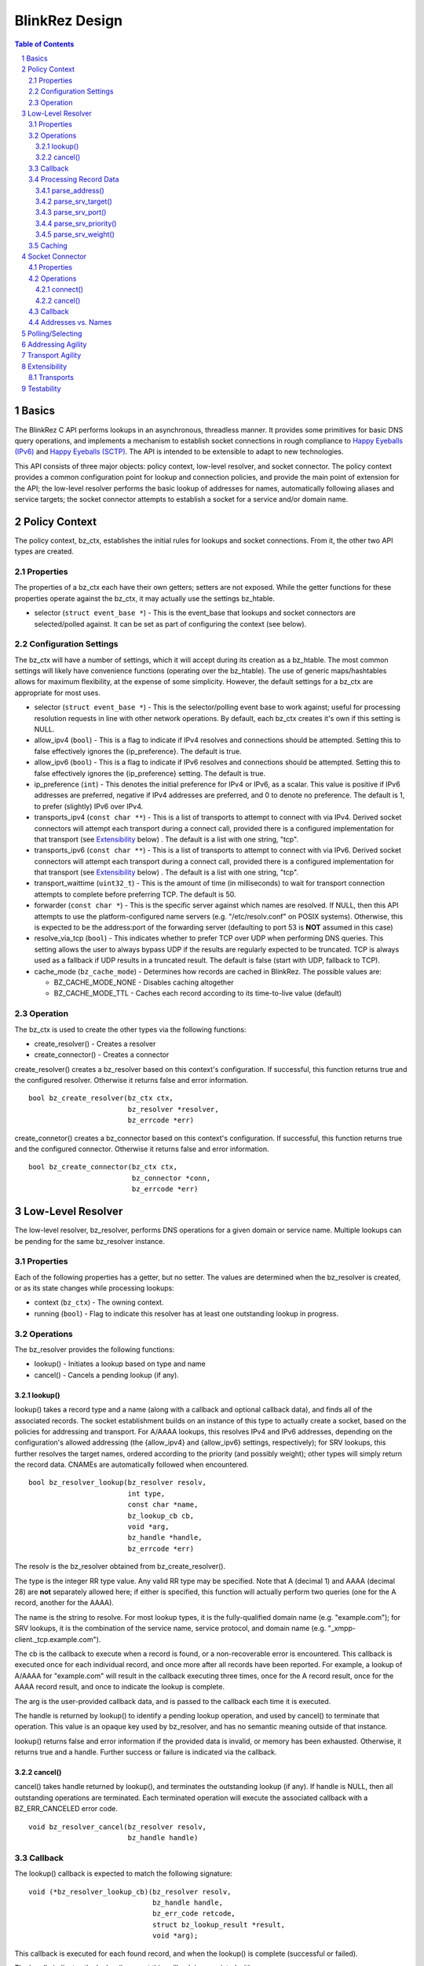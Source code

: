 ..
    Portions created or assigned to Joe Hildebrand <jhildebr@cisco.com>. are
    Copyright (c) Joe Hildebrand <jhildebr@cisco.com>.  All Rights Reserved.
..

.. meta::
   :description: BlinkRez Design
   :author: Matthew A. Miller <mamille2@cisco.com>
   :copyright: Joe Hildebrand <jhildebr@cisco.com>.  All Rights Reserved.
   :dateModified: 2011-06-01

BlinkRez Design
===============

.. contents:: Table of Contents

.. sectnum::

Basics
------

The BlinkRez C API performs lookups in an asynchronous, threadless manner. It
provides some primitives for basic DNS query operations, and implements a
mechanism to establish socket connections in rough compliance to `Happy
Eyeballs (IPv6)`_ and `Happy Eyeballs (SCTP)`_.  The API is intended to be
extensible to adapt to new technologies.

This API consists of three major objects: policy context, low-level resolver,
and socket connector.  The policy context provides a common configuration
point for lookup and connection policies, and provide the main point of
extension for the API; the low-level resolver performs the basic lookup of
addresses for names, automatically following aliases and service targets; the
socket connector attempts to establish a socket for a service and/or domain
name.

Policy Context
--------------

The policy context, bz_ctx, establishes the initial rules for lookups and
socket connections.  From it, the other two API types are created.

Properties
~~~~~~~~~~

The properties of a bz_ctx each have their own getters; setters are not
exposed. While the getter functions for these properties operate against
the bz_ctx, it may actually use the settings bz_htable.

* selector (``struct event_base *``) - This is the event_base that lookups and
  socket connectors are selected/polled against.  It can be set as part of
  configuring the context (see below).

Configuration Settings
~~~~~~~~~~~~~~~~~~~~~~

The bz_ctx will have a number of settings, which it will accept during its
creation as a bz_htable. The most common settings will likely have
convenience functions (operating over the bz_htable).  The use of generic
maps/hashtables allows for maximum flexibility, at the expense of some
simplicity.  However, the default settings for a bz_ctx are appropriate for
most uses.

* selector (``struct event_base *``) - This is the selector/polling event base
  to work against; useful for processing resolution requests in line with other
  network operations. By default, each bz_ctx creates it's own if this
  setting is NULL.
* allow_ipv4 (``bool``) - This is a flag to indicate if IPv4 resolves and
  connections should be attempted. Setting this to false effectively ignores
  the {ip_preference}.  The default is true.
* allow_ipv6 (``bool``) - This is a flag to indicate if IPv6 resolves and
  connections should be attempted. Setting this to false effectively ignores
  the {ip_preference} setting.  The default is true.
* ip_preference (``int``) - This denotes the initial preference for IPv4 or
  IPv6, as a scalar.  This value is positive if IPv6 addresses are preferred,
  negative if IPv4 addresses are preferred, and 0 to denote no preference.
  The default is 1, to prefer (slightly) IPv6 over IPv4.
* transports_ipv4 (``const char **``) - This is a list of transports to attempt
  to connect with via IPv4.  Derived socket connectors will attempt each
  transport during a connect call, provided there is a configured
  implementation for that transport (see `Extensibility`_ below) . The default
  is a list with one string, "tcp".
* transports_ipv6 (``const char **``) - This is a list of transports to attempt
  to connect with via IPv6.  Derived socket connectors will attempt each
  transport during a connect call, provided there is a configured
  implementation for that transport (see `Extensibility`_ below) . The default
  is a list with one string, "tcp".
* transport_waittime (``uint32_t``) - This is the amount of time (in
  milliseconds) to wait for transport connection attempts to complete before
  preferring TCP. The default is 50.
* forwarder (``const char *``) - This is the specific server against which
  names are resolved. If NULL, then this API attempts to use the
  platform-configured name servers (e.g. "/etc/resolv.conf" on POSIX systems).
  Otherwise, this is expected to be the address:port of the forwarding server
  (defaulting to port 53 is **NOT** assumed in this case)
* resolve_via_tcp (``bool``) - This indicates whether to prefer TCP over UDP
  when performing DNS queries.  This setting allows the user to always bypass
  UDP if the results are regularly expected to be truncated.  TCP is always
  used as a fallback if UDP results in a truncated result.  The default
  is false (start with UDP, fallback to TCP).
* cache_mode (``bz_cache_mode``) - Determines how records are cached in
  BlinkRez.  The possible values are:
  
  - BZ_CACHE_MODE_NONE - Disables caching altogether
  - BZ_CACHE_MODE_TTL - Caches each record according to its time-to-live
    value (default)

Operation
~~~~~~~~~

The bz_ctx is used to create the other types via the following functions:

* create_resolver() - Creates a resolver
* create_connector() - Creates a connector

create_resolver() creates a bz_resolver based on this context's
configuration.  If successful, this function returns true and the configured
resolver.  Otherwise it returns false and error information.

::

    bool bz_create_resolver(bz_ctx ctx,
                            bz_resolver *resolver,
                            bz_errcode *err)

create_connetor() creates a bz_connector based on this context's
configuration.  If successful, this function returns true and the configured
connector.  Otherwise it returns false and error information.

::

    bool bz_create_connector(bz_ctx ctx,
                             bz_connector *conn,
                             bz_errcode *err)

Low-Level Resolver
------------------

The low-level resolver, bz_resolver, performs DNS operations for a given
domain or service name.  Multiple lookups can be pending for the same
bz_resolver instance.

Properties
~~~~~~~~~~

Each of the following properties has a getter, but no setter.  The values are
determined when the bz_resolver is created, or as its state changes while
processing lookups:

* context (``bz_ctx``) - The owning context.
* running (``bool``) - Flag to indicate this resolver has at least one
  outstanding lookup in progress.
  
Operations
~~~~~~~~~~

The bz_resolver provides the following functions:

* lookup() - Initiates a lookup based on type and name
* cancel() - Cancels a pending lookup (if any).

lookup()
!!!!!!!!

lookup() takes a record type and a name (along with a callback and optional
callback data), and finds all of the associated records. The socket
establishment builds on an instance of this type to actually create a socket,
based on the policies for addressing and transport. For A/AAAA lookups, this
resolves IPv4 and IPv6 addresses, depending on the configuration's allowed
addressing (the {allow_ipv4} and {allow_ipv6} settings, respectively); for
SRV lookups, this further resolves the target names, ordered according to the
priority (and possibly weight); other types will simply return the record
data.  CNAMEs are automatically followed when encountered.

::

    bool bz_resolver_lookup(bz_resolver resolv,
                            int type,
                            const char *name,
                            bz_lookup_cb cb,
                            void *arg,
                            bz_handle *handle,
                            bz_errcode *err)

The resolv is the bz_resolver obtained from bz_create_resolver().

The type is the integer RR type value.  Any valid RR type may be specified.
Note that A (decimal 1) and AAAA (decimal 28) are **not** separately allowed
here; if either is specified, this function will actually perform two queries
(one for the A record, another for the AAAA).

The name is the string to resolve.  For most lookup types, it is the
fully-qualified domain name (e.g. "example.com"); for SRV lookups, it is the
combination of the service name, service protocol, and domain name (e.g.
"_xmpp-client._tcp.example.com").

The cb is the callback to execute when a record is found, or a non-recoverable
error is encountered.  This callback is executed once for each individual
record, and once more after all records have been reported.  For example,
a lookup of A/AAAA for "example.com" will result in the callback executing
three times, once for the A record result, once for the AAAA record result,
and once to indicate the lookup is complete.

The arg is the user-provided callback data, and is passed to the callback
each time it is executed.

The handle is returned by lookup() to identify a pending lookup operation,
and used by cancel() to terminate that operation.  This value is an opaque
key used by bz_resolver, and has no semantic meaning outside of that
instance.

lookup() returns false and error information if the provided data is invalid,
or memory has been exhausted.  Otherwise, it returns true and a handle.
Further success or failure is indicated via the callback.

cancel()
!!!!!!!!

cancel() takes handle returned by lookup(), and terminates the outstanding
lookup (if any).  If handle is NULL, then all outstanding operations are
terminated.  Each terminated operation will execute the associated callback
with a BZ_ERR_CANCELED error code.

::

    void bz_resolver_cancel(bz_resolver resolv,
                            bz_handle handle)

Callback
~~~~~~~~

The lookup() callback is expected to match the following signature::

    void (*bz_resolver_lookup_cb)(bz_resolver resolv,
                                  bz_handle handle,
                                  bz_err_code retcode,
                                  struct bz_lookup_result *result,
                                  void *arg);

This callback is executed for each found record, and when the lookup() is
complete (successful or failed).

The handle indicates the lookup() request this callback is associated with.

The retcode indicates the status of the lookup():
    
* ``BZ_ERR_NONE`` if the lookup completed successfully
* ``BZ_ERR_CONTINUE`` if more results are expected
* ``BZ_ERR_CANCELED`` if the lookup was canceled by the user
* ``BZ_ERR_NOT_FOUND`` if name and type could not be resolved
* ``BZ_ERR_NO_MEM`` if an out-of-memory condition was reached

The bz_lookup_result is a structure describing the resolved record:

* name (``const char *``) - The name resolved against. **NOTE:** This is the
  name requested when lookup() is called, which may represent a CNAME.
* type (``int``) - The type of record resolved.
* expires (``time_t``) - The time when this result expires, in seconds since
  Epoch.
* data (``void *``) - The record data.
* datalen (``size_t``) - The size of the record data.
* verified (``bool``) - Indicates the chain of records is signed and
  verified, via DNSSEC (OPEN ISSUE: does this accept for the AD flag from a
  recursive name server, or must every record be verified separately?)

The value of result is undefined if retcode is **not** BZ_ERR_CONTINUE.  The
result is owned by the bz_resolver, and is only guaranteed to be valid during
the callback's execution.  The user MUST copy any information from the result
that is needed after the callback returns.

Processing Record Data
~~~~~~~~~~~~~~~~~~~~~~

The record data is passed the user raw; the user needs to perform additional
processing.  To facilitate this, a number of parsing functions are provided by
the API for directly supported types:

* parse_address() - Returns the address for a A/AAAA record, according to
  family (IPv4/IPv6)
* parse_srv_target() - Returns the target for a SRV record
* parse_srv_port() - Returns the port for a SRV record
* parse_srv_priority() - Returns the priority for a SRV record
* parse_srv_weight() - Returns the weight for a SRV record

In general, each of parsing function takes the blinkres_lookup_result as its
first argument, and returns the results as an output argument on the function.
The return value is a ``bool`` that indicates success/failure, with a
``bz_errcode *`` as the last argument to detail the cause of failure:

* ``BZ_ERR_INVALID_ARG`` if the result's record type is not valid for
  the parsing function invoked (e.g. calling parse_srv_target() with a AAAA
  lookup result)
* ``BZ_ERR_NO_MEM`` if an out-of-memory condition was reached

parse_address()
!!!!!!!!!!!!!!!

parse_address() returns the address from the lookup result.  The family is
set according to the result type (AF_INET for A, AF_INET6 for AAAA).  The
user owns the memory for the sockaddr_storage and MUST release it via free().

::

    bool bz_lookup_result_parse_address(bz_lookup_result *rst,
                                        struct sockaddr_storage **addr,
                                        bz_errcode *err);

parse_srv_target()
!!!!!!!!!!!!!!!!!!

parse_srv_target() returns the SRV target domain from the lookup result.  The
resulting string is NULL-terminated, with the length provided as an optional
convenience.  The user owns the memory for name and MUST release it via free().

::

    bool bz_lookup_result_parse_srv_target(bz_lookup_result *rst,
                                           char **name,
                                           size_t *namelen,
                                           bz_errcode *err);

parse_srv_port()
!!!!!!!!!!!!!!!!
                                                      
parse_srv_port() returns the SRV target port from the lookup result.

::

    bool bz_lookup_result_parse_srv_port(bz_lookup_result *rst.
                                         uint16_t *port,
                                         bz_errcode *err);

parse_srv_priority()
!!!!!!!!!!!!!!!!!!!!

parse_srv_priority() returns the SRV priority from the lookup result.

::

    bool bz_lookup_result_result_parse_srv_priority(bz_lookup_result *rst,
                                                    uint16_t *priority,
                                                    bz_errcode *err);

parse_srv_weight()
!!!!!!!!!!!!!!!!!!
                                                        
parse_srv_weight() returns the SRV weight from the lookup result.

::

    bool bz_lookup_result_result_parse_srv_weight(bz_lookup_result *rst,
                                                  uint16_t *weight,
                                                  bz_errcode *err);

Caching
~~~~~~~

Lookup results are cached internally based on the cache mode of the owning
bz_ctx and the expiration time of the idividual records.  If the bz_ctx's
"cache_mode" is BZ_CACHE_MODE_NONE, results are never cached and each
lookup() will query the upstream nameserver.  Otherwise, the storage of each
result is keyed by the type and name of the request.  Each type/name key may
have zero or more results associated with it.

Each stage of a lookup() will first examine the cache to see if there are
any results for the requested type/name key-pair.  For each result, if the
result's expiration does not exceed the current time, the user's callback is
executed with this result.  Otherwise, the result is discarded.

If there are no valid results for the type/name key-pair, the upstream
nameserver(s) are queried.  The answers are then processed into a result as
follows:

#) The result's type and name are set according to the RR's TYPE and NAME
   values
#) The result's expiration is set to the current time plus the RR's TTL
   value
#) The result's data and datalen are set to the RR's RDATA and RDLENGTH
   values
#) If the result's expiration is greater than the current time, it is
   appended to any current results for the **requested** type and name.
#) The result is then reported to the user via the lookup_cb.

The value of "current time" is the number of seconds since the Epoch, and is
based on either:

* For cached results, it is obtained immediately prior to examining any results
  in the cache for the requested type/name.
* For nameserver responses, it is obtained immediately prior to processing any
  of the answer RRs.
  
Socket Connector
----------------

The socket connector, bz_connector, builds upon the low-level resolver and
policy context to establish a best-case socket connection from a name.  Like
the resolver, the socket connector can have multiple operations running at
a time.

Properties
~~~~~~~~~~

Each of the following properties have a getter, but no setter.  The values are
determined when the bz_connector is created, or as its state changes while
processing lookups:

* context (``bz_ctx``) - The owning context.
* running (``bool``) - Flag to indicate this connector has at least one
  outstanding operation in progress.

Operations
~~~~~~~~~~

The bz_connector provides the following functions:

* connect() - Initiates a connection attempt.
* cancel() - Terminates an outstanding connect (if any).

connect()
!!!!!!!!!

connect() takes a record type (A/AAAA, SRV), a name, port, and (optional)
initial data and establishes a socket connection.  The established socket is
determined by the addressing and transport agility algorithms specified below.
For SRV-based operations, only the transport specified by the service protocol
portion of the name (e.g. "tcp" for "_xmpp-client._tcp.example.com") is used.

::

    bool bz_connector_connect(bz_connector conn,
                              int type,
                              const char *name,
                              uint16_t port,
                              struct evbuffer *initdata,
                              bz_connector_cb cb,
                              void *arg,
                              bz_handle handle,
                              bz_errcode *err);

The conn is the bz_connector obtained via bz_create_connector().

The type is the integer RR type value, and can be either 1 (A) or 33 (SRV).
Note that specifying A may result in either an IPv4- or IPv6-based connection;
the use of the A type is intended to simplify API usage.

The name is the string to resolve.  For A/AAAA lookups, it is the
fully-qualified domain name (e.g. "example.com"); for SRV lookups, it is the
combination of the service name, server protocol, and domain name (e.g.
"_xmpp-client._tcp.example.com").

The port is used directly for A/AAAA-based operations, or as a fallback for
SRV-based operations.

The (optional) initdata is used as part of establishing the socket connection.
If provided, the transport sends this data as part of finalizing the
connection. This can result in important optimizations for some transports,
such as SCTP.

The handle is returned by connect() to identify a pending connection operation,
and used by cancel() to terminate that operation.  This value is an opaque
key used by bz_connector, and has no semantic meaning outside of the API.

connect() returns false and error information if the provided data is invalid,
or memory has been exhausted.  Otherwise, it returns true and a handle.
Further success or failure is indicated via the callback.

cancel()
!!!!!!!!

cancel() takes the handle returned by connect(), and terminates the
outstanding lookup (if any).  If handle is NULL, then all outstanding operations
are terminated.  Each terminated operation will execute its associated callback
with a BZ_ERR_CANCELED error code.

Callback
~~~~~~~~

The connect() callback is expected to match the following signature::

    void (*bz_connector_lookup_cb)(bz_connector conn,
                                   bz_handle handle,
                                   bz_errcode retcode,
                                   bz_connect_result *result,
                                   void *arg);

This callback is executed when connect() completes (successful or failed).

The conn is the bz_connector used to establish the connection.

The handle indicates the connect() request this callback is associated with.

The retcode indicates the status of the connect():
    
* ``BZ_ERR_NONE`` if the connect completed successfully
* ``BZ_ERR_CANCELED`` if the connect was canceled by the user
* ``BZ_ERR_NOT_FOUND`` if name and type could not be resolved
* ``BZ_ERR_SOCKET`` if a socket error was encountered, and could not be
  recovered (e.g. failed to connect to any candidate)
* ``BZ_ERR_NO_MEM`` if an out-of-memory condition was reached

The result is a structure describing the connection:

* transport (``const char *``) - The transport name used to establish the
  connection
* socket (``evutil_socket_t``) - The socket handle/file descriptor
* address (``struct sockaddr_storage *``) - The resolved address
* initdata (``struct evbuffer *``) - Received initial data, can be NULL and/or
  an empty buffer.  If this value is not NULL, the listener SHOULD consume
  this data first, before processing the socket's recv buffer.
* verified (``bool``) - Indicates the chain of records is signed and
  verified, via DNSSEC (OPEN ISSUE: does this accept for the AD flag from a
  recursive name server, or must every record be verified separately?)

The value of result is undefined if retcode is **not** BZ_ERR_NONE.

Addresses vs. Names
~~~~~~~~~~~~~~~~~~~

For simplicity, the bz_connector will not reject IP addresses (e.g.
"192.168.0.24" or "[fe80:0:0:0:200:f8ff:fe21:67cf]") when performing
A/AAAA-based operations.  Instead, the bz_connector will bypass the normal
lookup operations and attempt to establish a socket based on the transports
appropriate to the address.

Polling/Selecting
-----------------

This API will expose some of its libevent internals in order to grant the user
enough control to properly monitor its activity.  At a minimum, there will be a
getter for the event_base object in use.  The actual logic to block until
input/output is complete will not be provided by this API.

There may be some concerns around resource locking, as the libevent dispatching
will most likely take place on one thread while the calls to lookup and connect
happen on others.  We may rely on libevent's locking mechanisms here, and
require the user to properly configure them.  The bz_dns functions will
call libevent's lock/unlock functions as appropriate, and against the specific
structure the bz_dns is using (the current event/bufferevent is
recommended).

Addressing Agility
------------------

This API will follow the recommended approach documented in `Happy Eyeballs
(IPv6)`_ to support IPv4 and IPv6.  This algorithm is applied if IPv4 *and*
IPv6 addressing is allowed; if either is disabled, then connections will only
be made using the one allowed.

The simplified approach is as follows:

0) Start with the following parameters:

   * Service to lookup (e.g. "_xmpp-client._tcp.example.com")
   * Integer value P, which is biased toward IPv6 (P > 0) or IPv4 (P < 0), or
     neither (P == 0) (initially set as {ip_preference} in the settings).

1) start lookup A and AAAA records (in that order)

   * If P<0, delay reporting the AAAA lookup by abs(P * 10) milliseconds
   * If P>0, delay reporting A lookup by abs(P * 10) milliseconds

2) For each reported result, attempt connection immediately; this step is
   skipped for DNS lookups without connection attempts.

3) Adjust P for future lookups (only if both A and AAAA records are reported)

    3.1) If P>0 ...

         3.1.1) If winning lookup is IPv6, P = P + 1
         
         3.1.2) If winning lookup is IPv4, P = P / 2

    3.2) If P<0

	     3.2.1) If winning lookup is IPv6, P = P / 2
	     
	     3.2.2) If winning lookup is IPv4, P = P - 1

    3.3) If P=0

         3.3.1) If winning lookup is IPv6, P = P + 1
         
         3.3.2) If winning lookup is IPv4, P = P - 1

Transport Agility
-----------------

This API approximately follows the recommended approach documented in
`Happy Eyeballs (SCTP)`_ to support various transport protocols.  This
algorithm is applied if there are multiple transports enabled in the settings;
if there is only one listed, then that is the transport protocol used for all
connection attempts.

This algorithm is applied on top of the addressing agility algorithm; once an
address is resolved (either IPv4 or IPv6), this set of 

The simplified approach is as follows:

0) Start with the following parameters:

   * Address to connect to (e.g. resolved from "example.com")
   * Integer value SWAIT, which is the number of milliseconds to wait for all
     transport connection attempts (initially set as {transport_waittime} in
     the settings).
     
1) For each transport, attempt a connection

   * If the details for establishing a connection for a transport is not
     understood (see `Extensibility`_ below), it is skipped.  The configuration
     MAY be adjusted to remove this transport from the list.

2) First established connection to complete within SWAIT wins

   * If the transport is "tcp", it is ignored unless it is the only
     transport to complete.
   * The specific transport is noted for the connected address; the next
     connection attempt SHOULD use this transport.

Extensibility
-------------

Transports
~~~~~~~~~~

Support for additional transport protocols is provided by registering a set of
callback functions against a transport name.  When the API determines it needs
to establish a connection, it will look in the registry of transports, and use
the callbacks if it finds a mapping.  There will be a default implementation
for "tcp".

Ideally, the transport functions work with something that can map to
``evutil_socket_t``, and is something libevent can select/poll against.

<< More to be determined >>

Testability
-----------

To aid with testability, the API can take the address of a specific name server
to use via the {forwarder} setting.  This name server should be one that is
easily controlled, and can be used in automated environments.  A possible
example is `dnsmasq <http://www.thekelleys.org.uk/dnsmasq/doc.html>`_.

.. _Happy Eyeballs (IPv6): http://tools.ietf.org/html/draft-ietf-v6ops-happy-eyeballs
.. _Happy Eyeballs (SCTP): http://tools.ietf.org/html/draft-wing-tsvwg-happy-eyeballs-sctp
